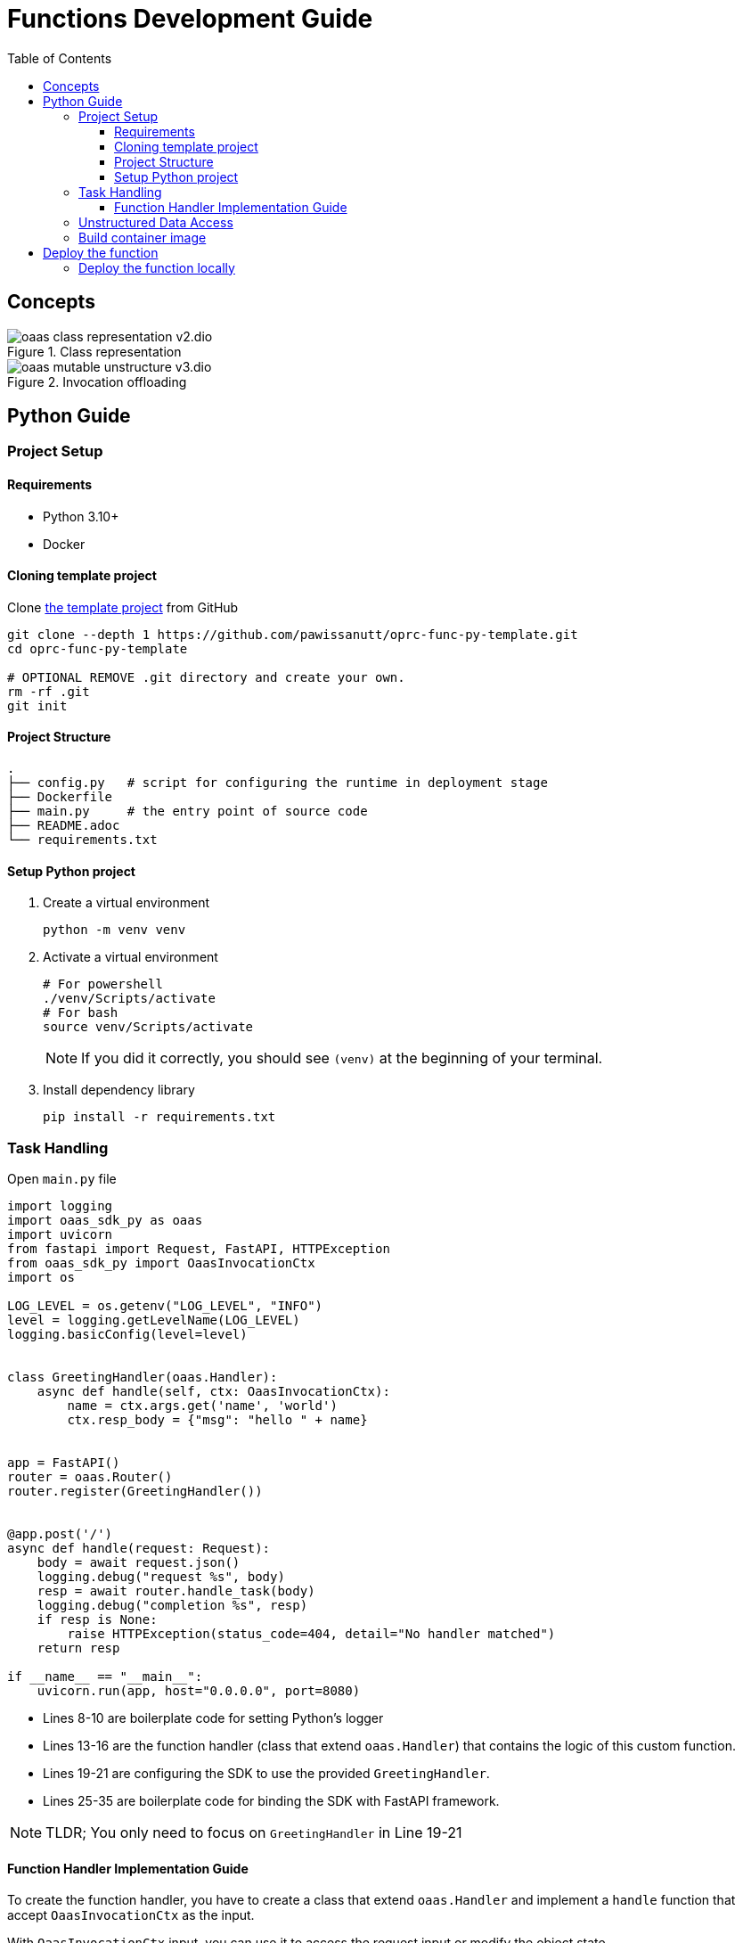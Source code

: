 = Functions Development Guide
:toc:
:toc-placement: preamble
:toclevels: 3

{empty}

== Concepts



.Class representation
image::diagrams/oaas_class_representation_v2.dio.png[]

.Invocation offloading
image::diagrams/oaas_mutable_unstructure_v3.dio.png[]

== Python Guide

=== Project Setup
==== Requirements
* Python 3.10+
* Docker

==== Cloning template project

Clone https://github.com/pawissanutt/oprc-func-py-template[the template project] from GitHub
[source,bash]
----
git clone --depth 1 https://github.com/pawissanutt/oprc-func-py-template.git
cd oprc-func-py-template

# OPTIONAL REMOVE .git directory and create your own.
rm -rf .git
git init
----
==== Project Structure
----
.
├── config.py   # script for configuring the runtime in deployment stage
├── Dockerfile
├── main.py     # the entry point of source code
├── README.adoc
└── requirements.txt
----

==== Setup Python project
. Create a virtual environment
+
[source,bash]
----
python -m venv venv
----

. Activate a virtual environment
+
[source,bash]
----
# For powershell
./venv/Scripts/activate
# For bash
source venv/Scripts/activate
----
+
NOTE: If you did it correctly, you should see `(venv)` at the beginning of your terminal.

. Install dependency library
+
[source,bash]
----
pip install -r requirements.txt
----

=== Task Handling

Open `main.py` file
[source,python,linenums]
----
import logging
import oaas_sdk_py as oaas
import uvicorn
from fastapi import Request, FastAPI, HTTPException
from oaas_sdk_py import OaasInvocationCtx
import os

LOG_LEVEL = os.getenv("LOG_LEVEL", "INFO")
level = logging.getLevelName(LOG_LEVEL)
logging.basicConfig(level=level)


class GreetingHandler(oaas.Handler):
    async def handle(self, ctx: OaasInvocationCtx):
        name = ctx.args.get('name', 'world')
        ctx.resp_body = {"msg": "hello " + name}


app = FastAPI()
router = oaas.Router()
router.register(GreetingHandler())


@app.post('/')
async def handle(request: Request):
    body = await request.json()
    logging.debug("request %s", body)
    resp = await router.handle_task(body)
    logging.debug("completion %s", resp)
    if resp is None:
        raise HTTPException(status_code=404, detail="No handler matched")
    return resp

if __name__ == "__main__":
    uvicorn.run(app, host="0.0.0.0", port=8080)
----
* Lines 8-10 are boilerplate code for setting Python's logger
* Lines 13-16 are the function handler (class that extend `oaas.Handler`) that contains the logic of this custom function.
* Lines 19-21 are configuring the SDK to use the provided `GreetingHandler`.
* Lines 25-35 are boilerplate code for binding the SDK with FastAPI framework.

NOTE: TLDR; You only need to focus on `GreetingHandler` in Line 19-21

==== Function Handler Implementation Guide
To create the function handler, you have to create a class that extend `oaas.Handler` and implement a `handle` function that accept `OaasInvocationCtx` as the input.

With `OaasInvocationCtx` input, you can use it to access the request input or modify the object state.

Example:

* To get the args parameter
+
----
name = ctx.args['name']
----
* To set the return data of this function
+
----
ctx.resp_body = {"msg": "hello " + name}
----

=== Unstructured Data Access
TODO

=== Build container image
[source,bash]
----
docker -t <image tag> .
# PUSH IMAGE TO CONTAINER REGISTRY
docker push <image tag>
----


== Deploy the function

After build the container image, you can simply add the image tag to function definition in package file. Kubernetes runtime will automatically pull the image for container registry.


[source, yaml]
----
name: example
functions:
  - name: record.random
    type: TASK
    provision:
      knative: # v-- put image tag here
        image: ghcr.io/hpcclab/oaas/json-update-fn-py
----

=== Deploy the function locally

It is a little tricky, when you want to use the function locally *without* push the image to container registry. Because of *Knative* limitation, it needs to pull the image from registry, even if there is the image locally. TO work around this problem, you have to deploy function with the vanilla Kubernetes deployment. In this case, you only need to change `knative` to `deployment` in package file.

[source, yaml]
----
name: example
functions:
  - name: record.random
    type: TASK
    provision:
      deployment: # CHANGE HERE
        image: ghcr.io/hpcclab/oaas/json-update-fn-py
----
NOTE: the other configurations may not be 100% compatible between `knative` and `deployment`.


